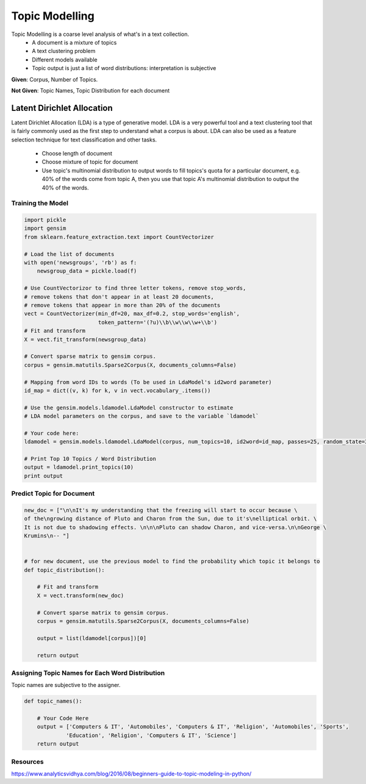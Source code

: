 Topic Modelling
================
Topic Modelling is a coarse level analysis of what's in a text collection.
  * A document is a mixture of topics
  * A text clustering problem
  * Different models available
  * Topic output is just a list of word distributions: interpretation is subjective

**Given**: Corpus, Number of Topics. 

**Not Given**: Topic Names, Topic Distribution for each document

Latent Dirichlet Allocation
---------------------------
Latent Dirichlet Allocation (LDA) is a type of generative model.
LDA is a very powerful tool and a text clustering tool that is fairly commonly 
used as the first step to understand what a corpus is about. 
LDA can also be used as a feature selection technique for text classification and other tasks.

  * Choose length of document 
  * Choose mixture of topic for document
  * Use topic's multinomial distribution to output words to fill topics's quota for a particular document, e.g. 40% of the words come from topic A, then you use that topic A's multinomial distribution to output the 40% of the words. 

Training the Model
******************

.. code:: python

  import pickle
  import gensim
  from sklearn.feature_extraction.text import CountVectorizer

  # Load the list of documents
  with open('newsgroups', 'rb') as f:
      newsgroup_data = pickle.load(f)

  # Use CountVectorizor to find three letter tokens, remove stop_words, 
  # remove tokens that don't appear in at least 20 documents,
  # remove tokens that appear in more than 20% of the documents
  vect = CountVectorizer(min_df=20, max_df=0.2, stop_words='english', 
                         token_pattern='(?u)\\b\\w\\w\\w+\\b')
  # Fit and transform
  X = vect.fit_transform(newsgroup_data)

  # Convert sparse matrix to gensim corpus.
  corpus = gensim.matutils.Sparse2Corpus(X, documents_columns=False)

  # Mapping from word IDs to words (To be used in LdaModel's id2word parameter)
  id_map = dict((v, k) for k, v in vect.vocabulary_.items())

  # Use the gensim.models.ldamodel.LdaModel constructor to estimate 
  # LDA model parameters on the corpus, and save to the variable `ldamodel`

  # Your code here:
  ldamodel = gensim.models.ldamodel.LdaModel(corpus, num_topics=10, id2word=id_map, passes=25, random_state=34)

  # Print Top 10 Topics / Word Distribution
  output = ldamodel.print_topics(10)
  print output

Predict Topic for Document
**************************

.. code:: python

  new_doc = ["\n\nIt's my understanding that the freezing will start to occur because \
  of the\ngrowing distance of Pluto and Charon from the Sun, due to it's\nelliptical orbit. \
  It is not due to shadowing effects. \n\n\nPluto can shadow Charon, and vice-versa.\n\nGeorge \
  Krumins\n-- "]
  
  
  # for new document, use the previous model to find the probability which topic it belongs to
  def topic_distribution():
      
      # Fit and transform
      X = vect.transform(new_doc)

      # Convert sparse matrix to gensim corpus.
      corpus = gensim.matutils.Sparse2Corpus(X, documents_columns=False)

      output = list(ldamodel[corpus])[0]

      return output

Assigning Topic Names for Each Word Distribution
************************************************
Topic names are subjective to the assigner.

.. code:: python

  def topic_names():
      
      # Your Code Here
      output = ['Computers & IT', 'Automobiles', 'Computers & IT', 'Religion', 'Automobiles', 'Sports',
               'Education', 'Religion', 'Computers & IT', 'Science']
      return output


Resources
*********
https://www.analyticsvidhya.com/blog/2016/08/beginners-guide-to-topic-modeling-in-python/
